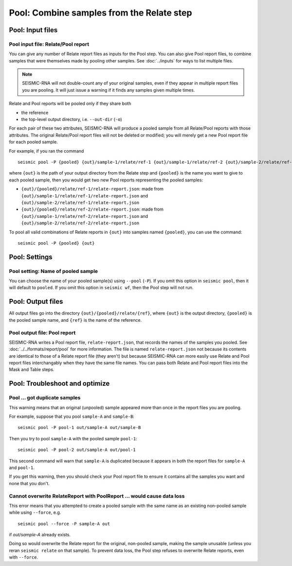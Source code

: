 
Pool: Combine samples from the Relate step
--------------------------------------------------------------------------------

Pool: Input files
^^^^^^^^^^^^^^^^^^^^^^^^^^^^^^^^^^^^^^^^^^^^^^^^^^^^^^^^^^^^^^^^^^^^^^^^^^^^^^^^

Pool input file: Relate/Pool report
""""""""""""""""""""""""""""""""""""""""""""""""""""""""""""""""""""""""""""""""

You can give any number of Relate report files as inputs for the Pool step.
You can also give Pool report files, to combine samples that were themselves
made by pooling other samples.
See :doc:`../inputs` for ways to list multiple files.

.. note::
    SEISMIC-RNA will not double-count any of your original samples, even if they
    appear in multiple report files you are pooling.
    It will just issue a warning if it finds any samples given multiple times.

Relate and Pool reports will be pooled only if they share both

- the reference
- the top-level output directory, i.e. ``--out-dir`` (``-o``)

For each pair of these two attributes, SEISMIC-RNA will produce a pooled sample
from all Relate/Pool reports with those attributes.
The original Relate/Pool report files will not be deleted or modified; you will
merely get a new Pool report file for each pooled sample.

For example, if you ran the command ::

    seismic pool -P {pooled} {out}/sample-1/relate/ref-1 {out}/sample-1/relate/ref-2 {out}/sample-2/relate/ref-1 {out}/sample-1/relate/ref-2

where ``{out}`` is the path of your output directory from the Relate step and
``{pooled}`` is the name you want to give to each pooled sample, then you would
get two new Pool reports representing the pooled samples:

- ``{out}/{pooled}/relate/ref-1/relate-report.json``: made from
  ``{out}/sample-1/relate/ref-1/relate-report.json`` and
  ``{out}/sample-2/relate/ref-1/relate-report.json``
- ``{out}/{pooled}/relate/ref-2/relate-report.json``: made from
  ``{out}/sample-1/relate/ref-2/relate-report.json`` and
  ``{out}/sample-2/relate/ref-2/relate-report.json``

To pool all valid combinations of Relate reports in ``{out}`` into samples named
``{pooled}``, you can use the command::

    seismic pool -P {pooled} {out}

Pool: Settings
^^^^^^^^^^^^^^^^^^^^^^^^^^^^^^^^^^^^^^^^^^^^^^^^^^^^^^^^^^^^^^^^^^^^^^^^^^^^^^^^

Pool setting: Name of pooled sample
""""""""""""""""""""""""""""""""""""""""""""""""""""""""""""""""""""""""""""""""

You can choose the name of your pooled sample(s) using ``--pool`` (``-P``).
If you omit this option in ``seismic pool``, then it will default to ``pooled``.
If you omit this option in ``seismic wf``, then the Pool step will not run.

Pool: Output files
^^^^^^^^^^^^^^^^^^^^^^^^^^^^^^^^^^^^^^^^^^^^^^^^^^^^^^^^^^^^^^^^^^^^^^^^^^^^^^^^

All output files go into the directory ``{out}/{pooled}/relate/{ref}``, where
``{out}`` is the output directory, ``{pooled}`` is the pooled sample name, and
``{ref}`` is the name of the reference.

Pool output file: Pool report
""""""""""""""""""""""""""""""""""""""""""""""""""""""""""""""""""""""""""""""""

SEISMIC-RNA writes a Pool report file, ``relate-report.json``, that records the
names of the samples you pooled.
See :doc:`../../formats/report/pool` for more information.
The file is named ``relate-report.json`` not because its contents are identical
to those of a Relate report file (they aren't) but because SEISMIC-RNA can more
easily use Relate and Pool report files interchangably when they have the same
file names.
You can pass both Relate and Pool report files into the Mask and Table steps.

Pool: Troubleshoot and optimize
^^^^^^^^^^^^^^^^^^^^^^^^^^^^^^^^^^^^^^^^^^^^^^^^^^^^^^^^^^^^^^^^^^^^^^^^^^^^^^^^

Pool ... got duplicate samples
""""""""""""""""""""""""""""""""""""""""""""""""""""""""""""""""""""""""""""""""

This warning means that an original (unpooled) sample appeared more than once in
the report files you are pooling.

For example, suppose that you pool ``sample-A`` and ``sample-B``::

    seismic pool -P pool-1 out/sample-A out/sample-B

Then you try to pool ``sample-A`` with the pooled sample ``pool-1``::

    seismic pool -P pool-2 out/sample-A out/pool-1

This second command will warn that ``sample-A`` is duplicated because it appears
in both the report files for ``sample-A`` and ``pool-1``.

If you get this warning, then you should check your Pool report file to ensure
it contains all the samples you want and none that you don't.

Cannot overwrite RelateReport with PoolReport ... would cause data loss
""""""""""""""""""""""""""""""""""""""""""""""""""""""""""""""""""""""""""""""""

This error means that you attempted to create a pooled sample with the same name
as an existing non-pooled sample while using ``--force``, e.g. ::

    seismic pool --force -P sample-A out

if `out/sample-A` already exists.

Doing so would overwrite the Relate report for the original, non-pooled sample,
making the sample unusable (unless you reran ``seismic relate`` on that sample).
To prevent data loss, the Pool step refuses to overwrite Relate reports, even
with ``--force``.
